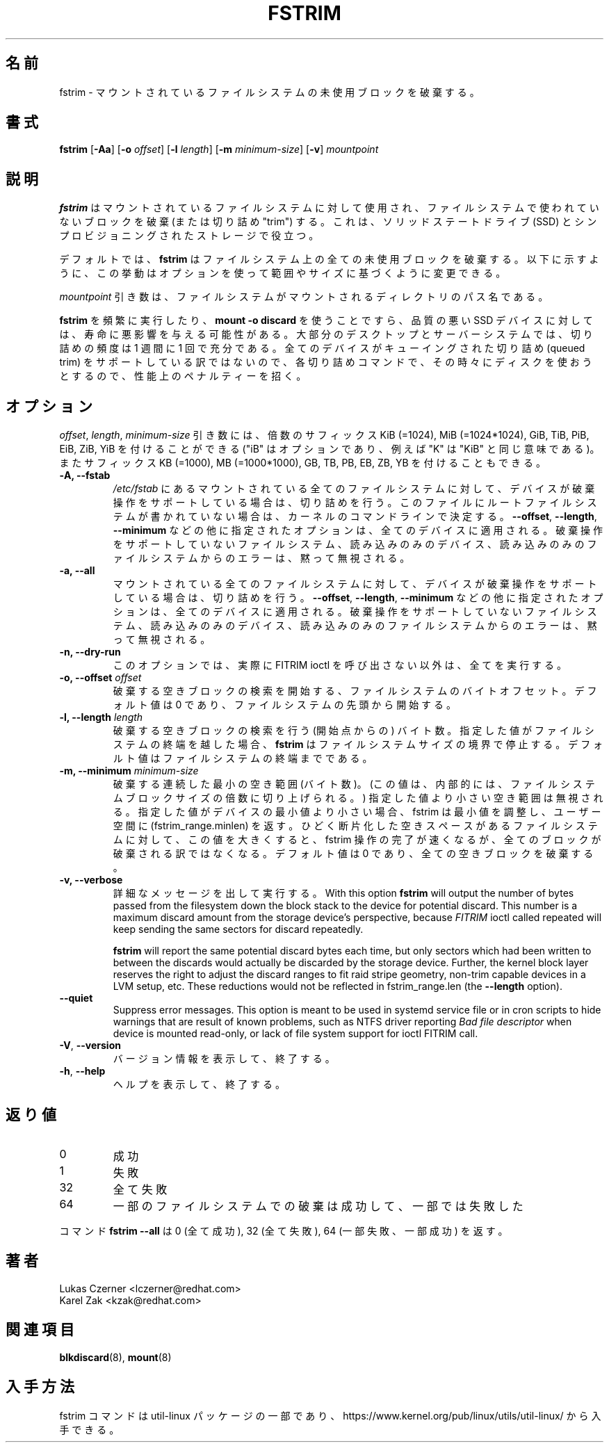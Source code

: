 .\"
.\" Japanese Version Copyright (c) 2020 Yuichi SATO
.\"         all rights reserved.
.\" Translated Tue Apr 21 22:57:14 JST 2020
.\"         by Yuichi SATO <ysato444@ybb.ne.jp>
.\"
.TH FSTRIM 8 "May 2019" "util-linux" "System Administration"
.\"O .SH NAME
.SH 名前
.\"O fstrim \- discard unused blocks on a mounted filesystem
fstrim \- マウントされているファイルシステムの未使用ブロックを破棄する。
.\"O .SH SYNOPSIS
.SH 書式
.B fstrim
.RB [ \-Aa ]
.RB [ \-o
.IR offset ]
.RB [ \-l
.IR length ]
.RB [ \-m
.IR minimum-size ]
.RB [ \-v ]
.I mountpoint

.\"O .SH DESCRIPTION
.SH 説明
.\"O .B fstrim
.\"O is used on a mounted filesystem to discard (or "trim") blocks which are not in
.\"O use by the filesystem.  This is useful for solid-state drives (SSDs) and
.\"O thinly-provisioned storage.
.B fstrim
はマウントされているファイルシステムに対して使用され、
ファイルシステムで使われていないブロックを破棄 (または切り詰め "trim") する。
これは、ソリッドステートドライブ (SSD) とシンプロビジョニングされたストレージで役立つ。
.PP
.\"O By default,
.\"O .B fstrim
.\"O will discard all unused blocks in the filesystem.  Options may be used to
.\"O modify this behavior based on range or size, as explained below.
デフォルトでは、
.B fstrim
はファイルシステム上の全ての未使用ブロックを破棄する。
以下に示すように、この挙動はオプションを使って範囲やサイズに基づくように
変更できる。
.PP
.\"O The
.\"O .I mountpoint
.\"O argument is the pathname of the directory where the filesystem
.\"O is mounted.
.I mountpoint
引き数は、ファイルシステムがマウントされるディレクトリのパス名である。
.PP
.\"O Running
.\"O .B fstrim
.\"O frequently, or even using
.\"O .BR "mount -o discard" ,
.\"O might negatively affect the lifetime of poor-quality SSD devices.  For most
.\"O desktop and server systems a sufficient trimming frequency is once a week.
.B fstrim
を頻繁に実行したり、
.B "mount -o discard"
を使うことですら、品質の悪い SSD デバイスに対しては、寿命に悪影響を与える可能性がある。
大部分のデスクトップとサーバーシステムでは、
切り詰めの頻度は 1 週間に 1 回で充分である。
.\"O Note that not all
.\"O devices support a queued trim, so each trim command incurs a performance penalty
.\"O on whatever else might be trying to use the disk at the time.
全てのデバイスがキューイングされた切り詰め (queued trim) をサポートしている訳ではないので、
各切り詰めコマンドで、その時々にディスクを使おうとするので、性能上の
ペナルティーを招く。

.\"O .SH OPTIONS
.SH オプション
.\"O The \fIoffset\fR, \fIlength\fR, and \fIminimum-size\fR arguments may be
.\"O followed by the multiplicative suffixes KiB (=1024),
.\"O MiB (=1024*1024), and so on for GiB, TiB, PiB, EiB, ZiB and YiB (the "iB"
.\"O is optional, e.g., "K" has the same meaning as "KiB") or the suffixes
.\"O KB (=1000), MB (=1000*1000), and so on for GB, TB, PB, EB, ZB and YB.
\fIoffset\fR, \fIlength\fR, \fIminimum-size\fR 引き数には、
倍数のサフィックス KiB (=1024),
MiB (=1024*1024), GiB, TiB, PiB, EiB, ZiB, YiB を付けることができる
("iB" はオプションであり、例えば "K" は "KiB" と同じ意味である)。
またサフィックス KB (=1000), MB (=1000*1000), GB, TB, PB, EB, ZB, YB を
付けることもできる。

.IP "\fB\-A, \-\-fstab\fP"
.\"O Trim all mounted filesystems mentioned in \fI/etc/fstab\fR on devices that support the
.\"O discard operation.  The root filesystem is determined from kernel command line if missing
.\"O in the file.
\fI/etc/fstab\fR にあるマウントされている全てのファイルシステムに対して、
デバイスが破棄操作をサポートしている場合は、切り詰めを行う。
このファイルにルートファイルシステムが書かれていない場合は、
カーネルのコマンドラインで決定する。
.\"O The other supplied options, like \fB\-\-offset\fR, \fB\-\-length\fR and
.\"O \fB-\-minimum\fR, are applied to all these devices.
\fB\-\-offset\fR, \fB\-\-length\fR,
\fB-\-minimum\fR などの他に指定されたオプションは、全てのデバイスに適用される。
.\"O Errors from filesystems that do not support the discard operation,
.\"O read-only devices and read-only filesystems are silently ignored.
破棄操作をサポートしていないファイルシステム、読み込みのみの
デバイス、読み込みのみのファイルシステムからのエラーは、
黙って無視される。
.IP "\fB\-a, \-\-all\fP"
.\"O Trim all mounted filesystems on devices that support the discard operation.
マウントされている全てのファイルシステムに対して、
デバイスが破棄操作をサポートしている場合は、切り詰めを行う。
.\"O The other supplied options, like \fB\-\-offset\fR, \fB\-\-length\fR and
.\"O \fB-\-minimum\fR, are applied to all these devices.
\fB\-\-offset\fR, \fB\-\-length\fR,
\fB-\-minimum\fR などの他に指定されたオプションは、全てのデバイスに適用される。
.\"O Errors from filesystems that do not support the discard operation,
.\"O read-only devices and read-only filesystems are silently ignored.
破棄操作をサポートしていないファイルシステム、読み込みのみの
デバイス、読み込みのみのファイルシステムからのエラーは、
黙って無視される。
.IP "\fB\-n, \-\-dry\-run\fP"
.\"O This option does everything apart from actually call FITRIM ioctl.
このオプションでは、実際に FITRIM ioctl を呼び出さない以外は、全てを実行する。
.IP "\fB\-o, \-\-offset\fP \fIoffset\fP"
.\"O Byte offset in the filesystem from which to begin searching for free blocks
.\"O to discard.  The default value is zero, starting at the beginning of the
.\"O filesystem.
破棄する空きブロックの検索を開始する、ファイルシステムのバイト
オフセット。
デフォルト値は 0 であり、ファイルシステムの先頭から開始する。
.IP "\fB\-l, \-\-length\fP \fIlength\fP"
.\"O The number of bytes (after the starting point) to search for free blocks
.\"O to discard.  If the specified value extends past the end of the filesystem,
.\"O .B fstrim
.\"O will stop at the filesystem size boundary.  The default value extends to
.\"O the end of the filesystem.
破棄する空きブロックの検索を行う (開始点からの) バイト数。
指定した値がファイルシステムの終端を越した場合、
.B fstrim
はファイルシステムサイズの境界で停止する。
デフォルト値はファイルシステムの終端までである。
.IP "\fB\-m, \-\-minimum\fP \fIminimum-size\fP"
.\"O Minimum contiguous free range to discard, in bytes. (This value is internally
.\"O rounded up to a multiple of the filesystem block size.)  Free ranges smaller
.\"O than this will be ignored and fstrim will adjust the minimum if it's smaller than
.\"O the device's minimum, and report that (fstrim_range.minlen) back to userspace.
破棄する連続した最小の空き範囲 (バイト数)。
(この値は、内部的には、ファイルシステムブロックサイズの倍数に
切り上げられる。)
指定した値より小さい空き範囲は無視される。
指定した値がデバイスの最小値より小さい場合、fstrim は最小値を調整し、
ユーザー空間に (fstrim_range.minlen) を返す。
.\"O By increasing this value, the fstrim operation will complete more quickly for
.\"O filesystems with badly fragmented freespace, although not all blocks will be
.\"O discarded.  The default value is zero, discarding every free block.
ひどく断片化した空きスペースがあるファイルシステムに対して、
この値を大きくすると、fstrim 操作の完了が速くなるが、
全てのブロックが破棄される訳ではなくなる。
デフォルト値は 0 であり、全ての空きブロックを破棄する。
.IP "\fB\-v, \-\-verbose\fP"
.\"O Verbose execution.  With this option
.\"O .B fstrim
.\"O will output the number of bytes passed from the filesystem
.\"O down the block stack to the device for potential discard.  This number is a
.\"O maximum discard amount from the storage device's perspective, because
.\"O .I FITRIM
.\"O ioctl called repeated will keep sending the same sectors for discard repeatedly.
詳細なメッセージを出して実行する。
With this option
.B fstrim
will output the number of bytes passed from the filesystem
down the block stack to the device for potential discard.  This number is a
maximum discard amount from the storage device's perspective, because
.I FITRIM
ioctl called repeated will keep sending the same sectors for discard repeatedly.
.sp
.B fstrim
will report the same potential discard bytes each time, but only sectors which
had been written to between the discards would actually be discarded by the
storage device.  Further, the kernel block layer reserves the right to adjust
the discard ranges to fit raid stripe geometry, non-trim capable devices in a
LVM setup, etc.  These reductions would not be reflected in fstrim_range.len
(the
.B --length
option).
.TP
.B \-\-quiet
Suppress error messages.  This option is meant to be used in systemd service
file or in cron scripts to hide warnings that are result of known problems,
such as NTFS driver
reporting
.I Bad file descriptor
when device is mounted read-only, or lack of file system support for ioctl
FITRIM call.
.TP
.BR \-V , " \-\-version"
.\"O Display version information and exit.
バージョン情報を表示して、終了する。
.TP
.BR \-h , " \-\-help"
.\"O Display help text and exit.
ヘルプを表示して、終了する。

.\"O .SH RETURN CODES
.SH 返り値
.IP 0
.\"O success
成功
.IP 1
.\"O failure
失敗
.IP 32
.\"O all failed
全て失敗
.IP 64
.\"O some filesystem discards have succeeded, some failed
一部のファイルシステムでの破棄は成功して、一部では失敗した
.PP
.\"O The command
.\"O .B fstrim --all
.\"O returns 0 (all succeeded), 32 (all failed) or 64 (some failed, some succeeded).
コマンド
.B fstrim --all
は 0 (全て成功), 32 (全て失敗), 64 (一部失敗、一部成功) を返す。

.\"O .SH AUTHOR
.SH 著者
.nf
Lukas Czerner <lczerner@redhat.com>
Karel Zak <kzak@redhat.com>
.fi
.\"O .SH SEE ALSO
.SH 関連項目
.BR blkdiscard (8),
.BR mount (8)
.\"O .SH AVAILABILITY
.SH 入手方法
.\"O The fstrim command is part of the util-linux package and is available from
.\"O https://www.kernel.org/pub/linux/utils/util-linux/.
fstrim コマンドは util-linux パッケージの一部であり、
https://www.kernel.org/pub/linux/utils/util-linux/
から入手できる。
